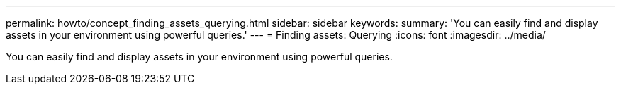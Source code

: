 ---
permalink: howto/concept_finding_assets_querying.html
sidebar: sidebar
keywords: 
summary: 'You can easily find and display assets in your environment using powerful queries.'
---
= Finding assets: Querying
:icons: font
:imagesdir: ../media/

[.lead]
You can easily find and display assets in your environment using powerful queries.
